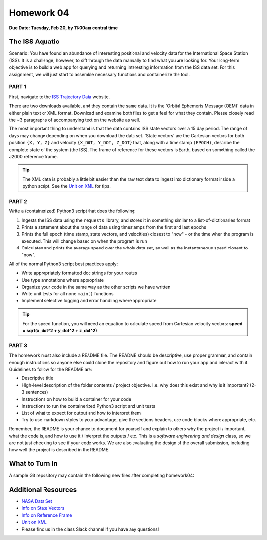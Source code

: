 Homework 04
===========

**Due Date: Tuesday, Feb 20, by 11:00am central time**

The ISS Aquatic
---------------

Scenario: You have found an abundance of interesting positional and velocity
data for the International Space Station (ISS). It is a challenge, however, to
sift through the data manually to find what you are looking for. Your long-term
objective is to build a web app for querying and returning interesting
information from the ISS data set. For this assignment, we will just start to
assemble necessary functions and containerize the tool.


PART 1
~~~~~~

First, navigate to the 
`ISS Trajectory Data <https://spotthestation.nasa.gov/trajectory_data.cfm>`_
website. 

There are two downloads available, and they contain the same data. It is the 
'Orbital Ephemeris Message (OEM)' data in either plain text or XML format.
Download and examine both files to get a feel for what they contain. Please
closely read the ~3 paragraphs of accompanying text on the website as well.

The most important thing to understand is that the data contains ISS state
vectors over a 15 day period. The range of days may change depending on
when you download the data set. 'State vectors' are the Cartesian vectors
for both position ``{X, Y, Z}`` and velocity ``{X_DOT, Y_DOT, Z_DOT}`` that,
along with a time stamp ``(EPOCH)``, describe the complete state of the system
(the ISS).  The frame of reference for these vectors is Earth, based on something
called the J2000 reference frame.

.. tip::

   The XML data is probably a little bit easier than the raw text data to
   ingest into dictionary format inside a python script. See the 
   `Unit on XML <../unit02/xml.html>`_ for tips.


PART 2
~~~~~~

Write a (containerized) Python3 script that does the following:

1) Ingests the ISS data using the ``requests`` library, and stores it in
   something similar to a list-of-dictionaries format
2) Prints a statement about the range of data using timestamps from the 
   first and last epochs
3) Prints the full epoch (time stamp, state vectors, and velocities)
   closest to "now" - or the time when the program is executed. This
   will change based on when the program is run
4) Calculates and prints the average speed over the whole data set, as
   well as the instantaneous speed closest to "now".


All of the normal Python3 script best practices apply:

* Write appropriately formatted doc strings for your routes
* Use type annotations where appropriate
* Organize your code in the same way as the other scripts we have written
* Write unit tests for all none ``main()`` functions
* Implement selective logging and error handling where appropriate

.. tip::

   For the speed function, you will need an equation to calculate speed from
   Cartesian velocity vectors: **speed = sqrt(x_dot^2 + y_dot^2 + z_dot^2)**



PART 3
~~~~~~

The homework must also include a README file. The README should be descriptive,
use proper grammar, and contain enough instructions so anyone else could clone
the repository and figure out how to run your app and interact with it. 
Guidelines to follow for the README are:

* Descriptive title
* High-level description of the folder contents / project objective. I.e. why
  does this exist and why is it important? (2-3 sentences)
* Instructions on how to build a container for your code
* Instructions to run the containerized Python3 script and unit tests
* List of what to expect for output and how to interpret them
* Try to use markdown styles to your advantage, give the sections headers, use
  code blocks where appropriate, etc.

Remember, the README is your chance to document for yourself and explain to others
why the project is important, what the code is, and how to use it / interpret
the outputs / etc. This is a *software engineering and design* class, so we are
not just checking to see if your code works. We are also evaluating the design of
the overall submission, including how well the project is described in the README.




What to Turn In
---------------

A sample Git repository may contain the following new files after completing
homework04:

.. code-block:: text
   :emphasize-lines: 6-13

   my-coe332-hws/
   ├── homework01
   │   └── ...
   ├── homework02
   │   └── ...
   ├── homework03
   │   └── ...
   ├── homework04
   │   ├── Dockerfile
   │   ├── README.md
   │   ├── iss_tracker.py
   │   └── test_iss_tracker.py
   └── README.md





Additional Resources
--------------------

* `NASA Data Set <https://spotthestation.nasa.gov/trajectory_data.cfm>`_
* `Info on State Vectors <https://en.wikipedia.org/wiki/Orbital_state_vectors>`_
* `Info on Reference Frame <https://en.wikipedia.org/wiki/Earth-centered_inertial>`_
* `Unit on XML <../unit02/xml.html>`_
* Please find us in the class Slack channel if you have any questions!

